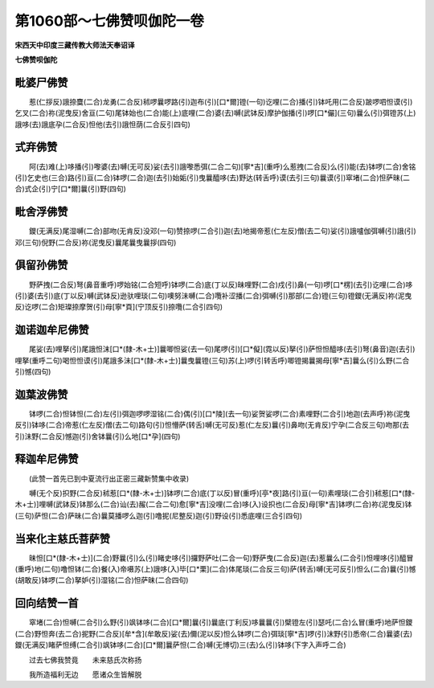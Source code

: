 第1060部～七佛赞呗伽陀一卷
==============================

**宋西天中印度三藏传教大师法天奉诏译**

**七佛赞呗伽陀**

毗婆尸佛赞
----------

　　惹(仁拶反)誐捺麌(二合)龙勇(二合反)秫啰曩啰路(引)迦布(引)[口*爾]镫(一句)讫哩(二合)播(引)钵吒用(二合反)跛啰呬怛谟(引)乞叉(二合)祢(泥曳反)舍亘(二句)尾钵始也(二合)能(上)底哩(二合)婆(去)嚩(武钵反)摩护伽播(引)啰[口*儼](三句)曩么(引)弭镫苏(上)誐哆(去)誐底孕(二合反)怛他(去引)誐怛荫(二合反引四句)

式弃佛赞
--------

　　阿(去)难(上)哆播(引)嚟婆(去)嚩(无可反)娑(去引)誐嚟悉弭(二合二句)[寧*吉](重呼)么惹拽(二合反)么(引)能(去)钵啰(二合)舍铭(引)乞史也(三合)路(引)亘(二合)钵啰(二合)迦(去引)始姤(引)曳曩醯哆(去)野达(转舌呼)谟(去引三句)曩谟(引)窣堵(二合)怛萨昧(二合)式企(引)宁[口*爾]曩(引)野(四句)

毗舍浮佛赞
----------

　　鑁(无满反)尾湿嚩(二合)部吻(无肯反)没邓(一句)赞捺啰(二合引)迦(去)地揭帝惹(仁左反)僧(去二句)娑(引)誐嚧伽弭嚩(引)誐(引)邓(三句)倪野(二合反)祢(泥曳反)曩尾曩曳曩拶(四句)

俱留孙佛赞
----------

　　野萨拽(二合反)弩(鼻音重呼)啰始铭(二合短呼)钵啰(二合)底(丁以反)昧哩野(二合)戍(引)鼻(一句)啰[口*楞](去引)讫哩(二合)哆(引)婆(去引)底(丁以反)嚩(武钵反)逊驮哩琰(二句)噢努沬嚩(二合)囕补涩播(二合)弭嚩(引)那部(二合)镫(三句)镫鑁(无满反)祢(泥曳反)讫啰(二合)矩璨捺摩贺(引)母[寧*頁](宁顶反引)捺囕(二合引四句)

迦诺迦牟尼佛赞
--------------

　　尾娑(去)哩拏(引)尾誐怛沫[口*(隸-木+士)]曩唧怛娑(去一句)尾啰(引)[口*儗](霓以反)拏(引)萨怛怛醯哆(去引)弩(鼻音)迦(去引)哩拏(重呼二句)喝怛怛谟(引)尾誐多沬[口*(隸-木+士)]曩曳曩镫(三句)苏(上)啰(引转舌呼)唧镫揭曩揭母[寧*吉]曩么(引)么野(二合引)憾(四句)

迦葉波佛赞
----------

　　钵啰(二合)怛钵怛(二合)左(引)弭迦啰啰湿铭(二合)偶(引)[口*陵](去一句)娑贺娑啰(二合)素哩野(二合引)地迦(去声呼)祢(泥曳反引)钵哆(二合)帝惹(仁左反)僧(去二句)路句(引)怛懵萨(转舌)嚩(无可反)惹(仁左反)曩(引)鼻吻(无肯反)宁孕(二合反三句)吻那(去引)沬野(二合反)憾迦(引)舍钵曩(引)么地[口*孕](四句)

释迦牟尼佛赞
------------

　　(此赞一首先已到中夏流行出正密三藏新赞集中收录)

　　嚩(无个反)抧野(二合反)秫惹[口*(隸-木+士)]钵啰(二合)底(丁以反)冒(重呼)[亭*夜]路(引)亘(一句)素哩琰(二合引)秫惹[口*(隸-木+士)]哩嚩(武钵反)钵那么(二合)讪(去)赧(二合二句)愈[寧*吉]没哩(二合)哆(入)设抧也(二合反)母[寧*吉]钵啰(二合)祢(泥曳反)钵(三句)萨怛(二合)萨昧(二合)曩莫播啰么迦(引)噜抳(尼整反)迦(引)野设(引)悉底哩(三合引四句)

当来化主慈氏菩萨赞
------------------

　　昧怛[口*(隸-木+士)](二合)野曩(引)么(引)睹史哆(引)攞野萨吐(二合一句)野萨曳(二合反)迦(去)惹曩么(二合引)怛哩哆(引)醯冒(重呼)地(二句)噜怛钵(二合)餐(入)帝嗫苏(上)誐哆(入)毕[口*栗](二合)体尾琰(二合反三句)萨(转舌)嚩(无可反引)怛么(二合)曩(引)憾(胡敢反)钵啰(二合)拏妒(引)湿铭(二合)怛萨昧(二合四句)

回向结赞一首
------------

　　窣堵(二合)怛嚩(二合引)么野(引)飒钵哆(二合)[口*爾]曩(引)曩底(丁利反)哆曩曩(引)檗镫左(引)瑟吒(二合)么冒(重呼)地萨怛鑁(二合)野怛奔(去二合)抳野(二合反)[牟*含](牟敢反)娑(去)儞(泥以反)怛么钵啰(二合)弭琰[寧*吉]啰(引)沫野(引)悉帝(二合)曩婆(去)鑁(无满反)睹萨怛缚(二合引)飒钵哆(二合)[口*爾]曩萨怛(二合)嚩(无博切)三(去)么(引)钵哆(下字入声呼二合)

　　过去七佛我赞竟　　未来慈氏次称扬

　　我所造福利无边　　愿诸众生皆解脱
